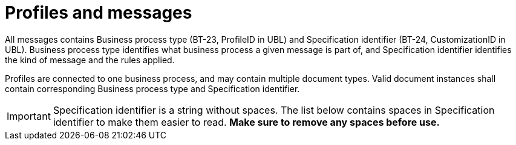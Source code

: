 
= Profiles and messages [[profiles]]

All messages contains Business process type (BT-23, ProfileID in UBL) and Specification identifier (BT-24, CustomizationID in UBL). Business process type identifies what business process a given message is part of, and Specification identifier identifies the kind of message and the rules applied.

Profiles are connected to one business process, and may contain multiple document types. Valid document instances shall contain corresponding Business process type and Specification identifier.


IMPORTANT: Specification identifier is a string without spaces. The list below contains spaces in Specification identifier to make them easier to read. *Make sure to remove any spaces before use.*
